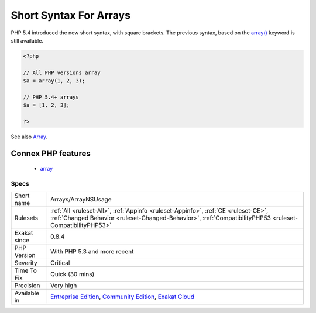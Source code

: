 .. _arrays-arraynsusage:

.. _short-syntax-for-arrays:

Short Syntax For Arrays
+++++++++++++++++++++++

.. meta\:\:
	:description:
		Short Syntax For Arrays: Arrays written with the new short syntax.
	:twitter:card: summary_large_image
	:twitter:site: @exakat
	:twitter:title: Short Syntax For Arrays
	:twitter:description: Short Syntax For Arrays: Arrays written with the new short syntax
	:twitter:creator: @exakat
	:twitter:image:src: https://www.exakat.io/wp-content/uploads/2020/06/logo-exakat.png
	:og:image: https://www.exakat.io/wp-content/uploads/2020/06/logo-exakat.png
	:og:title: Short Syntax For Arrays
	:og:type: article
	:og:description: Arrays written with the new short syntax
	:og:url: https://php-tips.readthedocs.io/en/latest/tips/Arrays/ArrayNSUsage.html
	:og:locale: en
  Arrays written with the new short syntax. 

PHP 5.4 introduced the new short syntax, with square brackets. The previous syntax, based on the `array() <https://www.php.net/array>`_ keyword is still available.

.. code-block:: php
   
   <?php
   
   // All PHP versions array
   $a = array(1, 2, 3);
   
   // PHP 5.4+ arrays
   $a = [1, 2, 3];
   
   ?>

See also `Array <https://www.php.net/manual/en/language.types.array.php>`_.

Connex PHP features
-------------------

  + `array <https://php-dictionary.readthedocs.io/en/latest/dictionary/array.ini.html>`_


Specs
_____

+--------------+------------------------------------------------------------------------------------------------------------------------------------------------------------------------------------------------+
| Short name   | Arrays/ArrayNSUsage                                                                                                                                                                            |
+--------------+------------------------------------------------------------------------------------------------------------------------------------------------------------------------------------------------+
| Rulesets     | :ref:`All <ruleset-All>`, :ref:`Appinfo <ruleset-Appinfo>`, :ref:`CE <ruleset-CE>`, :ref:`Changed Behavior <ruleset-Changed-Behavior>`, :ref:`CompatibilityPHP53 <ruleset-CompatibilityPHP53>` |
+--------------+------------------------------------------------------------------------------------------------------------------------------------------------------------------------------------------------+
| Exakat since | 0.8.4                                                                                                                                                                                          |
+--------------+------------------------------------------------------------------------------------------------------------------------------------------------------------------------------------------------+
| PHP Version  | With PHP 5.3 and more recent                                                                                                                                                                   |
+--------------+------------------------------------------------------------------------------------------------------------------------------------------------------------------------------------------------+
| Severity     | Critical                                                                                                                                                                                       |
+--------------+------------------------------------------------------------------------------------------------------------------------------------------------------------------------------------------------+
| Time To Fix  | Quick (30 mins)                                                                                                                                                                                |
+--------------+------------------------------------------------------------------------------------------------------------------------------------------------------------------------------------------------+
| Precision    | Very high                                                                                                                                                                                      |
+--------------+------------------------------------------------------------------------------------------------------------------------------------------------------------------------------------------------+
| Available in | `Entreprise Edition <https://www.exakat.io/entreprise-edition>`_, `Community Edition <https://www.exakat.io/community-edition>`_, `Exakat Cloud <https://www.exakat.io/exakat-cloud/>`_        |
+--------------+------------------------------------------------------------------------------------------------------------------------------------------------------------------------------------------------+



